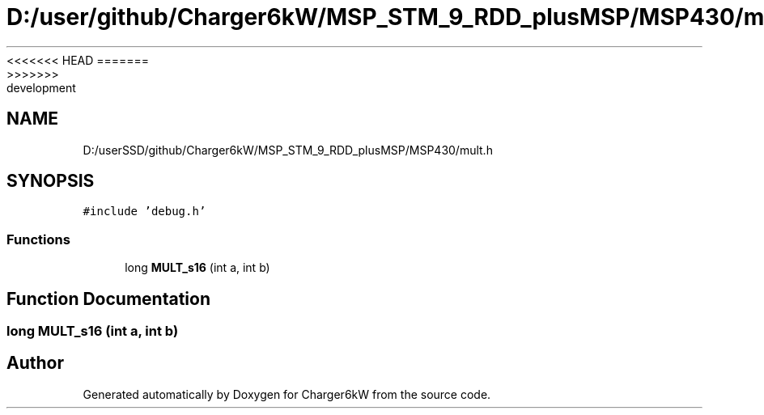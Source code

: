 <<<<<<< HEAD
.TH "D:/user/github/Charger6kW/MSP_STM_9_RDD_plusMSP/MSP430/mult.h" 3 "Sun Nov 29 2020" "Version 9" "Charger6kW" \" -*- nroff -*-
=======
.TH "D:/userSSD/github/Charger6kW/MSP_STM_9_RDD_plusMSP/MSP430/mult.h" 3 "Mon Nov 30 2020" "Version 9" "Charger6kW" \" -*- nroff -*-
>>>>>>> development
.ad l
.nh
.SH NAME
D:/userSSD/github/Charger6kW/MSP_STM_9_RDD_plusMSP/MSP430/mult.h
.SH SYNOPSIS
.br
.PP
\fC#include 'debug\&.h'\fP
.br

.SS "Functions"

.in +1c
.ti -1c
.RI "long \fBMULT_s16\fP (int a, int b)"
.br
.in -1c
.SH "Function Documentation"
.PP 
.SS "long MULT_s16 (int a, int b)"

.SH "Author"
.PP 
Generated automatically by Doxygen for Charger6kW from the source code\&.
